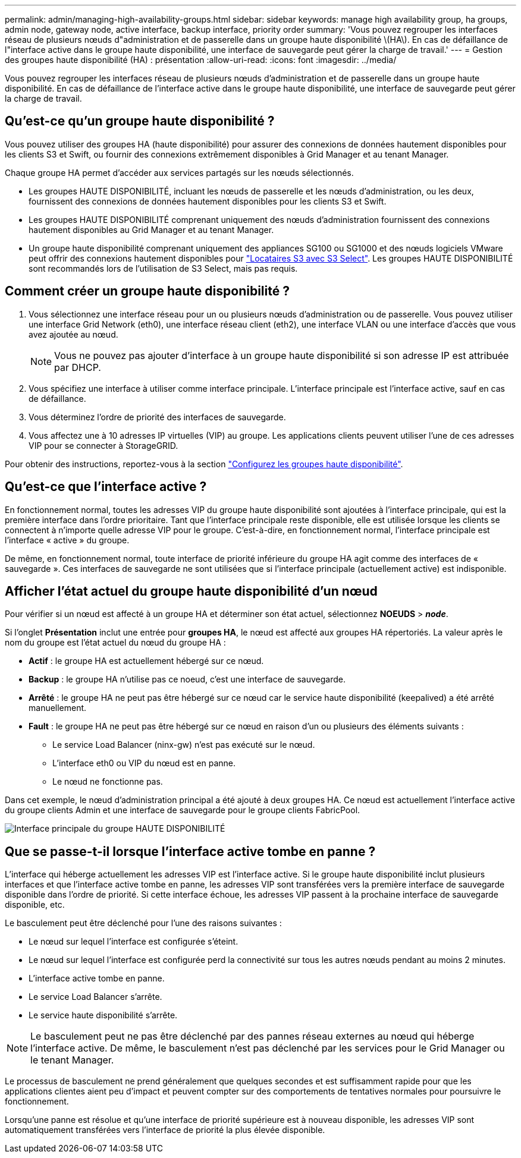 ---
permalink: admin/managing-high-availability-groups.html 
sidebar: sidebar 
keywords: manage high availability group, ha groups, admin node, gateway node, active interface, backup interface, priority order 
summary: 'Vous pouvez regrouper les interfaces réseau de plusieurs nœuds d"administration et de passerelle dans un groupe haute disponibilité \(HA\). En cas de défaillance de l"interface active dans le groupe haute disponibilité, une interface de sauvegarde peut gérer la charge de travail.' 
---
= Gestion des groupes haute disponibilité (HA) : présentation
:allow-uri-read: 
:icons: font
:imagesdir: ../media/


[role="lead"]
Vous pouvez regrouper les interfaces réseau de plusieurs nœuds d'administration et de passerelle dans un groupe haute disponibilité. En cas de défaillance de l'interface active dans le groupe haute disponibilité, une interface de sauvegarde peut gérer la charge de travail.



== Qu'est-ce qu'un groupe haute disponibilité ?

Vous pouvez utiliser des groupes HA (haute disponibilité) pour assurer des connexions de données hautement disponibles pour les clients S3 et Swift, ou fournir des connexions extrêmement disponibles à Grid Manager et au tenant Manager.

Chaque groupe HA permet d'accéder aux services partagés sur les nœuds sélectionnés.

* Les groupes HAUTE DISPONIBILITÉ, incluant les nœuds de passerelle et les nœuds d'administration, ou les deux, fournissent des connexions de données hautement disponibles pour les clients S3 et Swift.
* Les groupes HAUTE DISPONIBILITÉ comprenant uniquement des nœuds d'administration fournissent des connexions hautement disponibles au Grid Manager et au tenant Manager.
* Un groupe haute disponibilité comprenant uniquement des appliances SG100 ou SG1000 et des nœuds logiciels VMware peut offrir des connexions hautement disponibles pour link:../admin/manage-s3-select-for-tenant-accounts.html["Locataires S3 avec S3 Select"]. Les groupes HAUTE DISPONIBILITÉ sont recommandés lors de l'utilisation de S3 Select, mais pas requis.




== Comment créer un groupe haute disponibilité ?

. Vous sélectionnez une interface réseau pour un ou plusieurs nœuds d'administration ou de passerelle. Vous pouvez utiliser une interface Grid Network (eth0), une interface réseau client (eth2), une interface VLAN ou une interface d'accès que vous avez ajoutée au nœud.
+

NOTE: Vous ne pouvez pas ajouter d'interface à un groupe haute disponibilité si son adresse IP est attribuée par DHCP.

. Vous spécifiez une interface à utiliser comme interface principale. L'interface principale est l'interface active, sauf en cas de défaillance.
. Vous déterminez l'ordre de priorité des interfaces de sauvegarde.
. Vous affectez une à 10 adresses IP virtuelles (VIP) au groupe. Les applications clients peuvent utiliser l'une de ces adresses VIP pour se connecter à StorageGRID.


Pour obtenir des instructions, reportez-vous à la section link:configure-high-availability-group.html["Configurez les groupes haute disponibilité"].



== Qu'est-ce que l'interface active ?

En fonctionnement normal, toutes les adresses VIP du groupe haute disponibilité sont ajoutées à l'interface principale, qui est la première interface dans l'ordre prioritaire. Tant que l'interface principale reste disponible, elle est utilisée lorsque les clients se connectent à n'importe quelle adresse VIP pour le groupe. C'est-à-dire, en fonctionnement normal, l'interface principale est l'interface « active » du groupe.

De même, en fonctionnement normal, toute interface de priorité inférieure du groupe HA agit comme des interfaces de « sauvegarde ». Ces interfaces de sauvegarde ne sont utilisées que si l'interface principale (actuellement active) est indisponible.



== Afficher l'état actuel du groupe haute disponibilité d'un nœud

Pour vérifier si un nœud est affecté à un groupe HA et déterminer son état actuel, sélectionnez *NOEUDS* > *_node_*.

Si l'onglet *Présentation* inclut une entrée pour *groupes HA*, le nœud est affecté aux groupes HA répertoriés. La valeur après le nom du groupe est l'état actuel du nœud du groupe HA :

* *Actif* : le groupe HA est actuellement hébergé sur ce nœud.
* *Backup* : le groupe HA n'utilise pas ce noeud, c'est une interface de sauvegarde.
* *Arrêté* : le groupe HA ne peut pas être hébergé sur ce nœud car le service haute disponibilité (keepalived) a été arrêté manuellement.
* *Fault* : le groupe HA ne peut pas être hébergé sur ce nœud en raison d'un ou plusieurs des éléments suivants :
+
** Le service Load Balancer (ninx-gw) n'est pas exécuté sur le nœud.
** L'interface eth0 ou VIP du nœud est en panne.
** Le nœud ne fonctionne pas.




Dans cet exemple, le nœud d'administration principal a été ajouté à deux groupes HA. Ce nœud est actuellement l'interface active du groupe clients Admin et une interface de sauvegarde pour le groupe clients FabricPool.

image::../media/ha_group_primary_interface.png[Interface principale du groupe HAUTE DISPONIBILITÉ]



== Que se passe-t-il lorsque l'interface active tombe en panne ?

L'interface qui héberge actuellement les adresses VIP est l'interface active. Si le groupe haute disponibilité inclut plusieurs interfaces et que l'interface active tombe en panne, les adresses VIP sont transférées vers la première interface de sauvegarde disponible dans l'ordre de priorité. Si cette interface échoue, les adresses VIP passent à la prochaine interface de sauvegarde disponible, etc.

Le basculement peut être déclenché pour l'une des raisons suivantes :

* Le nœud sur lequel l'interface est configurée s'éteint.
* Le nœud sur lequel l'interface est configurée perd la connectivité sur tous les autres nœuds pendant au moins 2 minutes.
* L'interface active tombe en panne.
* Le service Load Balancer s'arrête.
* Le service haute disponibilité s'arrête.



NOTE: Le basculement peut ne pas être déclenché par des pannes réseau externes au nœud qui héberge l'interface active. De même, le basculement n'est pas déclenché par les services pour le Grid Manager ou le tenant Manager.

Le processus de basculement ne prend généralement que quelques secondes et est suffisamment rapide pour que les applications clientes aient peu d'impact et peuvent compter sur des comportements de tentatives normales pour poursuivre le fonctionnement.

Lorsqu'une panne est résolue et qu'une interface de priorité supérieure est à nouveau disponible, les adresses VIP sont automatiquement transférées vers l'interface de priorité la plus élevée disponible.
